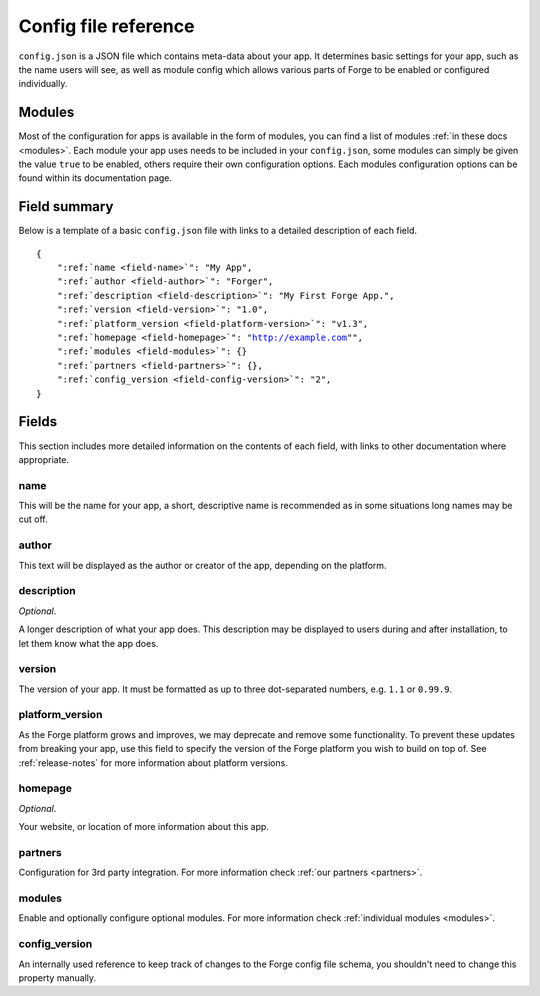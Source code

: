 .. _config:

Config file reference
================================================================================
``config.json`` is a JSON file which contains meta-data about your app. It determines basic settings for your app, such as the name users will see, as well as module config which allows various parts of Forge to be enabled or configured individually.

Modules
-------

Most of the configuration for apps is available in the form of modules, you can find a list of modules :ref:`in these docs <modules>`. Each module your app uses needs to be included in your ``config.json``, some modules can simply be given the value ``true`` to be enabled, others require their own configuration options. Each modules configuration options can be found within its documentation page.

Field summary
--------------------------------------------------------------------------------
Below is a template of a basic ``config.json`` file with links to a detailed description of each field.

.. parsed-literal::
    {
        ":ref:`name <field-name>`": "My App",
        ":ref:`author <field-author>`": "Forger",
        ":ref:`description <field-description>`": "My First Forge App.",
        ":ref:`version <field-version>`": "1.0",
        ":ref:`platform_version <field-platform-version>`": "v1.3",
        ":ref:`homepage <field-homepage>`": "http://example.com"",
        ":ref:`modules <field-modules>`": {}
        ":ref:`partners <field-partners>`": {},
        ":ref:`config_version <field-config-version>`": "2",
    }


Fields
--------------------------------------------------------------------------------

This section includes more detailed information on the contents of each field, with links to other documentation where appropriate.

.. _field-name:

name
~~~~~~~~~~~~~~~~~~~~~~~~~~~~~~~~~~~~~~~~~~~~~~~~~~~~~~~~~~~~~~~~~~~~~~~~~~~~~~~~

This will be the name for your app, a short, descriptive name is recommended as in some situations long names may be cut off.

.. _field-author:

author
~~~~~~~~~~~~~~~~~~~~~~~~~~~~~~~~~~~~~~~~~~~~~~~~~~~~~~~~~~~~~~~~~~~~~~~~~~~~~~~~

This text will be displayed as the author or creator of the app, depending on the platform.

.. _field-description:

description
~~~~~~~~~~~~~~~~~~~~~~~~~~~~~~~~~~~~~~~~~~~~~~~~~~~~~~~~~~~~~~~~~~~~~~~~~~~~~~~~

*Optional*.

A longer description of what your app does. This description may be displayed to users during and after installation, to let them know what the app does.

.. _field-version:

version
~~~~~~~~~~~~~~~~~~~~~~~~~~~~~~~~~~~~~~~~~~~~~~~~~~~~~~~~~~~~~~~~~~~~~~~~~~~~~~~~

The version of your app. It must be formatted as up to three dot-separated numbers, e.g. ``1.1`` or ``0.99.9``.

.. _field-platform-version:

platform_version
~~~~~~~~~~~~~~~~~~~~~~~~~~~~~~~~~~~~~~~~~~~~~~~~~~~~~~~~~~~~~~~~~~~~~~~~~~~~~~~~

As the Forge platform grows and improves, we may deprecate and remove some functionality. To prevent these updates from breaking your app, use this field to specify the version of the Forge platform you wish to build on top of. See :ref:`release-notes` for more information about platform versions. 

.. _field-homepage:

homepage
~~~~~~~~~~~~~~~~~~~~~~~~~~~~~~~~~~~~~~~~~~~~~~~~~~~~~~~~~~~~~~~~~~~~~~~~~~~~~~~~

*Optional*.

Your website, or location of more information about this app.

.. _field-partners:

partners
~~~~~~~~~~~~~~~~~~~~~~~~~~~~~~~~~~~~~~~~~~~~~~~~~~~~~~~~~~~~~~~~~~~~~~~~~~~~~~~~

Configuration for 3rd party integration. For more information check :ref:`our partners <partners>`.

.. _field-modules:

modules
~~~~~~~~~~~~~~~~~~~~~~~~~~~~~~~~~~~~~~~~~~~~~~~~~~~~~~~~~~~~~~~~~~~~~~~~~~~~~~~~

Enable and optionally configure optional modules. For more information check :ref:`individual modules <modules>`.

.. _field-config-version:

config_version
~~~~~~~~~~~~~~~~~~~~~~~~~~~~~~~~~~~~~~~~~~~~~~~~~~~~~~~~~~~~~~~~~~~~~~~~~~~~~~~~

An internally used reference to keep track of changes to the Forge config file schema, you shouldn't need to change this property manually.
